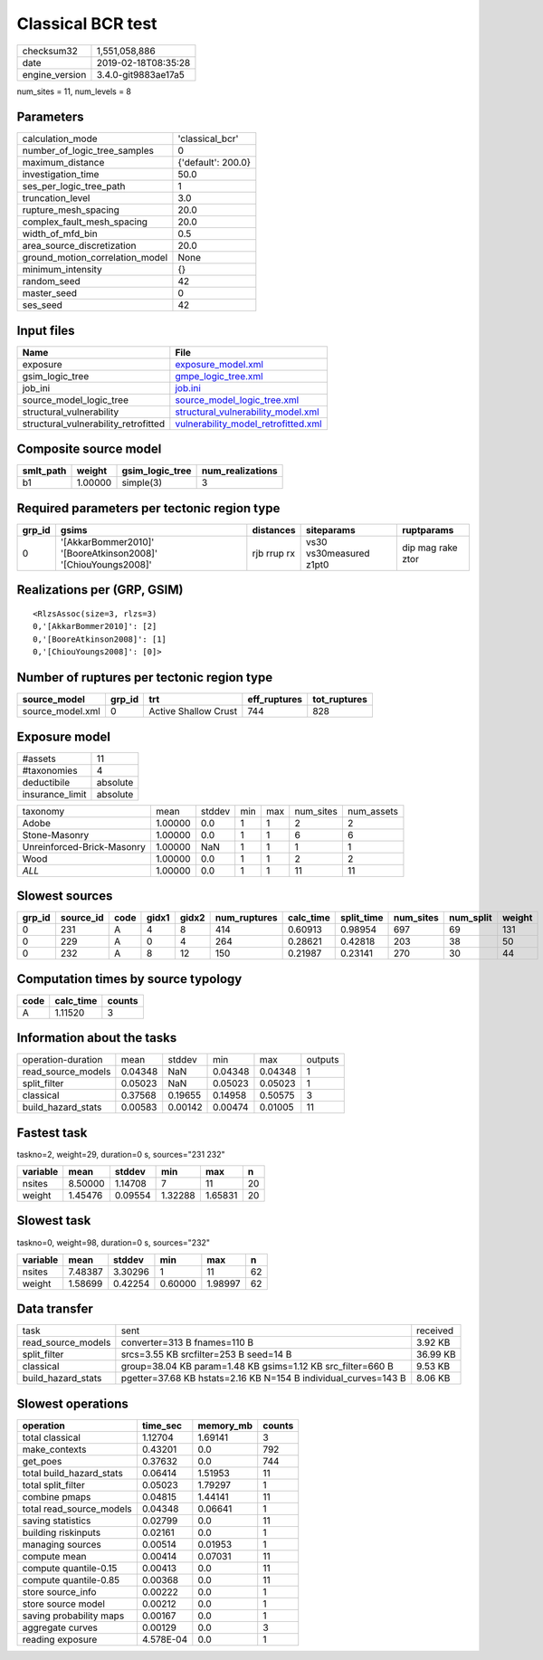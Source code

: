 Classical BCR test
==================

============== ===================
checksum32     1,551,058,886      
date           2019-02-18T08:35:28
engine_version 3.4.0-git9883ae17a5
============== ===================

num_sites = 11, num_levels = 8

Parameters
----------
=============================== ==================
calculation_mode                'classical_bcr'   
number_of_logic_tree_samples    0                 
maximum_distance                {'default': 200.0}
investigation_time              50.0              
ses_per_logic_tree_path         1                 
truncation_level                3.0               
rupture_mesh_spacing            20.0              
complex_fault_mesh_spacing      20.0              
width_of_mfd_bin                0.5               
area_source_discretization      20.0              
ground_motion_correlation_model None              
minimum_intensity               {}                
random_seed                     42                
master_seed                     0                 
ses_seed                        42                
=============================== ==================

Input files
-----------
==================================== ============================================================================
Name                                 File                                                                        
==================================== ============================================================================
exposure                             `exposure_model.xml <exposure_model.xml>`_                                  
gsim_logic_tree                      `gmpe_logic_tree.xml <gmpe_logic_tree.xml>`_                                
job_ini                              `job.ini <job.ini>`_                                                        
source_model_logic_tree              `source_model_logic_tree.xml <source_model_logic_tree.xml>`_                
structural_vulnerability             `structural_vulnerability_model.xml <structural_vulnerability_model.xml>`_  
structural_vulnerability_retrofitted `vulnerability_model_retrofitted.xml <vulnerability_model_retrofitted.xml>`_
==================================== ============================================================================

Composite source model
----------------------
========= ======= =============== ================
smlt_path weight  gsim_logic_tree num_realizations
========= ======= =============== ================
b1        1.00000 simple(3)       3               
========= ======= =============== ================

Required parameters per tectonic region type
--------------------------------------------
====== ============================================================= =========== ======================= =================
grp_id gsims                                                         distances   siteparams              ruptparams       
====== ============================================================= =========== ======================= =================
0      '[AkkarBommer2010]' '[BooreAtkinson2008]' '[ChiouYoungs2008]' rjb rrup rx vs30 vs30measured z1pt0 dip mag rake ztor
====== ============================================================= =========== ======================= =================

Realizations per (GRP, GSIM)
----------------------------

::

  <RlzsAssoc(size=3, rlzs=3)
  0,'[AkkarBommer2010]': [2]
  0,'[BooreAtkinson2008]': [1]
  0,'[ChiouYoungs2008]': [0]>

Number of ruptures per tectonic region type
-------------------------------------------
================ ====== ==================== ============ ============
source_model     grp_id trt                  eff_ruptures tot_ruptures
================ ====== ==================== ============ ============
source_model.xml 0      Active Shallow Crust 744          828         
================ ====== ==================== ============ ============

Exposure model
--------------
=============== ========
#assets         11      
#taxonomies     4       
deductibile     absolute
insurance_limit absolute
=============== ========

========================== ======= ====== === === ========= ==========
taxonomy                   mean    stddev min max num_sites num_assets
Adobe                      1.00000 0.0    1   1   2         2         
Stone-Masonry              1.00000 0.0    1   1   6         6         
Unreinforced-Brick-Masonry 1.00000 NaN    1   1   1         1         
Wood                       1.00000 0.0    1   1   2         2         
*ALL*                      1.00000 0.0    1   1   11        11        
========================== ======= ====== === === ========= ==========

Slowest sources
---------------
====== ========= ==== ===== ===== ============ ========= ========== ========= ========= ======
grp_id source_id code gidx1 gidx2 num_ruptures calc_time split_time num_sites num_split weight
====== ========= ==== ===== ===== ============ ========= ========== ========= ========= ======
0      231       A    4     8     414          0.60913   0.98954    697       69        131   
0      229       A    0     4     264          0.28621   0.42818    203       38        50    
0      232       A    8     12    150          0.21987   0.23141    270       30        44    
====== ========= ==== ===== ===== ============ ========= ========== ========= ========= ======

Computation times by source typology
------------------------------------
==== ========= ======
code calc_time counts
==== ========= ======
A    1.11520   3     
==== ========= ======

Information about the tasks
---------------------------
================== ======= ======= ======= ======= =======
operation-duration mean    stddev  min     max     outputs
read_source_models 0.04348 NaN     0.04348 0.04348 1      
split_filter       0.05023 NaN     0.05023 0.05023 1      
classical          0.37568 0.19655 0.14958 0.50575 3      
build_hazard_stats 0.00583 0.00142 0.00474 0.01005 11     
================== ======= ======= ======= ======= =======

Fastest task
------------
taskno=2, weight=29, duration=0 s, sources="231 232"

======== ======= ======= ======= ======= ==
variable mean    stddev  min     max     n 
======== ======= ======= ======= ======= ==
nsites   8.50000 1.14708 7       11      20
weight   1.45476 0.09554 1.32288 1.65831 20
======== ======= ======= ======= ======= ==

Slowest task
------------
taskno=0, weight=98, duration=0 s, sources="232"

======== ======= ======= ======= ======= ==
variable mean    stddev  min     max     n 
======== ======= ======= ======= ======= ==
nsites   7.48387 3.30296 1       11      62
weight   1.58699 0.42254 0.60000 1.98997 62
======== ======= ======= ======= ======= ==

Data transfer
-------------
================== =============================================================== ========
task               sent                                                            received
read_source_models converter=313 B fnames=110 B                                    3.92 KB 
split_filter       srcs=3.55 KB srcfilter=253 B seed=14 B                          36.99 KB
classical          group=38.04 KB param=1.48 KB gsims=1.12 KB src_filter=660 B     9.53 KB 
build_hazard_stats pgetter=37.68 KB hstats=2.16 KB N=154 B individual_curves=143 B 8.06 KB 
================== =============================================================== ========

Slowest operations
------------------
======================== ========= ========= ======
operation                time_sec  memory_mb counts
======================== ========= ========= ======
total classical          1.12704   1.69141   3     
make_contexts            0.43201   0.0       792   
get_poes                 0.37632   0.0       744   
total build_hazard_stats 0.06414   1.51953   11    
total split_filter       0.05023   1.79297   1     
combine pmaps            0.04815   1.44141   11    
total read_source_models 0.04348   0.06641   1     
saving statistics        0.02799   0.0       11    
building riskinputs      0.02161   0.0       1     
managing sources         0.00514   0.01953   1     
compute mean             0.00414   0.07031   11    
compute quantile-0.15    0.00413   0.0       11    
compute quantile-0.85    0.00368   0.0       11    
store source_info        0.00222   0.0       1     
store source model       0.00212   0.0       1     
saving probability maps  0.00167   0.0       1     
aggregate curves         0.00129   0.0       3     
reading exposure         4.578E-04 0.0       1     
======================== ========= ========= ======